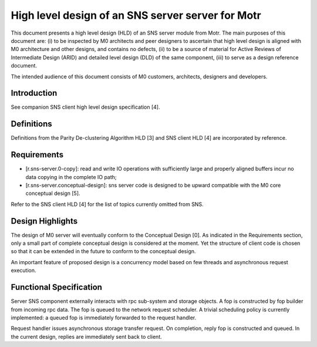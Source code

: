 =======================================================
High level design of an SNS server server for Motr
=======================================================

This document presents a high level design (HLD) of an SNS server module from Motr. The main purposes of this document are: (i) to be inspected by M0 architects and peer designers to ascertain that high level design is aligned with M0 architecture and other designs, and contains no defects, (ii) to be a source of material for Active Reviews of Intermediate Design (ARID) and detailed level design (DLD) of the same component, (iii) to serve as a design reference document.

The intended audience of this document consists of M0 customers, architects, designers and developers.

*************
Introduction
*************

See companion SNS client high level design specification [4].

*************
Definitions
*************

Definitions from the Parity De-clustering Algorithm HLD [3] and SNS client HLD [4] are incorporated by reference.

**************
Requirements
**************

- [r.sns-server.0-copy]: read and write IO operations with sufficiently large and properly aligned buffers incur no data copying in the complete IO path;

- [r.sns-server.conceptual-design]: sns server code is designed to be upward compatible with the M0 core conceptual design [5].

Refer to the SNS client HLD [4] for the list of topics currently omitted from SNS.

*******************
Design Highlights
*******************

The design of M0 server will eventually conform to the Conceptual Design [0]. As indicated in the Requirements section, only a small part of complete conceptual design is considered at the moment. Yet the structure of client code is chosen so that it can be extended in the future to conform to the conceptual design.

An important feature of proposed design is a concurrency model based on few threads and asynchronous request execution.

**************************
Functional Specification
**************************

Server SNS component externally interacts with rpc sub-system and storage objects. A fop is constructed by fop builder from incoming rpc data. The fop is queued to the network request scheduler. A trivial scheduling policy is currently implemented: a queued fop is immediately forwarded to the request handler.

Request handler issues asynchronous storage transfer request. On completion, reply fop is constructed and queued. In the current design, replies are immediately sent back to client.

